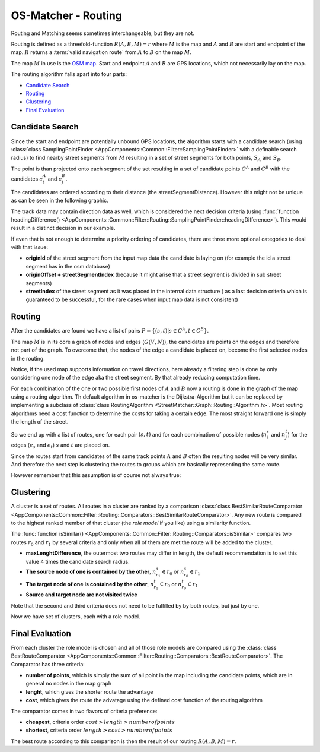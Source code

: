 ====================
OS-Matcher - Routing
====================

Routing and Matching seems sometimes interchangeable, but they are not.

Routing is defined as a threefold-function :math:`R(A,B,M) = r` where :math:`M` is the map and :math:`A` and :math:`B`
are start and endpoint of the map. :math:`R` returns a :term:`valid navigation route` from :math:`A` to :math:`B` on the map :math:`M`.

The map :math:`M` in use is the `OSM map <https://www.openstreetmap.org>`_.
Start and endpoint :math:`A` and :math:`B` are GPS locations, which not necessarily lay on the map.

The routing algorithm falls apart into four parts:

* `Candidate Search`_
* `Routing`_
* `Clustering`_
* `Final Evaluation`_

Candidate Search
----------------

Since the start and endpoint are potentially unbound GPS locations, the algorithm starts with a candidate search
(using :class:`class SamplingPointFinder <AppComponents::Common::Filter::SamplingPointFinder>` with a definable search radius)
to find nearby street segments from :math:`M`
resulting in a set of street segments for both points, :math:`S_A` and :math:`S_B`.

.. image:: images/Routing_01_candidates.png
   :name: Routing_01_candidates
   :width: 1000
   :class: with-shadow
   :alt: Example of a Start and Endpoint for a routing on a map with candidates respectively

The point is than projected onto each segment of the set resulting in a set of candidate points :math:`C^A` and :math:`C^B`
with the candidates :math:`c_i^A` and :math:`c_j^B`.

The candidates are ordered according to their distance (the streetSegmentDistance).
However this might not be unique as can be seen in the following graphic.

.. image:: images/Routing_02_candidates.png
   :name: Routing_02_candidates
   :width: 600
   :class: with-shadow
   :alt: Example of an ambigues candidate search only considering distance

The track data may contain direction data as well, which is considered the next decision criteria
(using :func:`function headingDifference() <AppComponents::Common::Filter::Routing::SamplingPointFinder::headingDifference>`).
This would result in a distinct decision in our example.

.. image:: images/Routing_03_candidates.png
   :name: Routing_03_candidates
   :width: 600
   :class: with-shadow
   :alt: Example of an determined candidate search including heading of the start and endpoint

If even that is not enough to determine a priority ordering of candidates,
there are three more optional categories to deal with that issue:

* **originId** of the street segment from the input map data the candidate is laying on (for example the id a street segment has in the osm database)
* **originOffset + streetSegmentIndex** (because it might arise that a street segment is divided in sub street segments)
* **streetIndex** of the street segment as it was placed in the internal data structure
  ( as a last decision criteria which is guaranteed to be successful, for the rare cases when input map data is not consistent)

Routing
-------

After the candidates are found we have a list of pairs :math:`P = \{ (s,t) | s \in C^A, t \in C^B \}`.

The map :math:`M` is in its core a graph of nodes and edges (:math:`G(V,N)`),
the candidates are points on the edges and therefore not part of the graph.
To overcome that, the nodes of the edge a candidate is placed on, become the first selected nodes in the routing.

.. image:: images/Routing_04_candidates.png
   :name: Routing_04_candidates
   :width: 600
   :class: with-shadow
   :alt: Example of an candidate on an edge and the two nodes of that edge and an edge with direction.

Notice, if the used map supports information on travel directions,
here already a filtering step is done by only considering one node of the edge aka the street segment.
By that already reducing computation time.

For each combination of the one or two possible first nodes of :math:`A` and :math:`B`
now a routing is done in the graph of the map using a routing algorithm.
Th default algorithm in os-matcher is the Dijkstra-Algorithm but it can be replaced by implementing a subclass of
:class:`class RoutingAlgorithm <StreetMatcher::Graph::Routing::Algorithm.h>`.
Most routing algorithms need a cost function to determine the costs for taking a certain edge.
The most straight forward one is simply the length of the street.

So we end up with a list of routes, one for each pair :math:`(s,t)` and for each combination of
possible nodes (:math:`n_i^s` and :math:`n_j^t`) for the edges (:math:`e_s` and :math:`e_t`)
:math:`s` and :math:`t` are placed on.

Since the routes start from candidates of the same track points :math:`A` and :math:`B`
often the resulting nodes will be very similar. And therefore the next step is clustering the routes to groups
which are basically representing the same route.

.. image:: images/Routing_05_routes.png
   :name: Routing_05_routes
   :width: 800
   :class: with-shadow
   :alt: Example of similar Routes

However remember that this assumption is of course not always true:

.. image:: images/Routing_06_diff_routes.png
   :name: Routing_06_diff_routes
   :width: 800
   :class: with-shadow
   :alt: Example of differing routes for candidates of the same point.


Clustering
----------

A cluster is a set of routes. All routes in a cluster are ranked by a comparison
:class:`class BestSimilarRouteComparator <AppComponents::Common::Filter::Routing::Comparators::BestSimilarRouteComparator>`.
Any new route is compared to the highest ranked member of that cluster (the *role model* if you like) using a similarity function.

The :func:`function isSimilar() <AppComponents::Common::Filter::Routing::Comparators::isSimilar>`
compares two routes :math:`r_0` and :math:`r_1` by several criteria and only when all of them are met
the route will be added to the cluster.

* **maxLenghtDifference**, the outermost two routes may differ in length, the default recommendation is to set this value 4 times the candidate search radius.
* **The source node of one is contained by the other**, :math:`n^s_{r_1} \in r_0` or :math:`n^s_{r_0} \in r_1`
* **The target node of one is contained by the other**, :math:`n^t_{r_1} \in r_0` or :math:`n^t_{r_0} \in r_1`
* **Source and target node are not visited twice**

Note that the second and third criteria does not need to be fulfilled by by both routes, but just by one.

.. image:: images/Routing_07_similarity_wide.png
   :name: Routing_07_similarity
   :width: 1600
   :class: with-shadow
   :alt: Visualization of similarity criteria

Now we have set of clusters, each with a role model.

Final Evaluation
----------------

From each cluster the role model is chosen and all of those role models are compared using the
:class:`class BestRouteComparator <AppComponents::Common::Filter::Routing::Comparators::BestRouteComparator>`.
The Comparator has three criteria:

* **number of points**, which is simply the sum of all point in the map including the candidate points, which are in general no nodes in the map graph
* **lenght**, which gives the shorter route the advantage
* **cost**, which gives the route the advatage using the defined cost function of the routing algorithm

The comparator comes in two flavors of criteria preference:

* **cheapest**, criteria order :math:`cost > length > number of points`
* **shortest**, criteria order :math:`length > cost > number of points`

The best route according to this comparison is then the result of our routing :math:`R(A,B,M) = r`.
